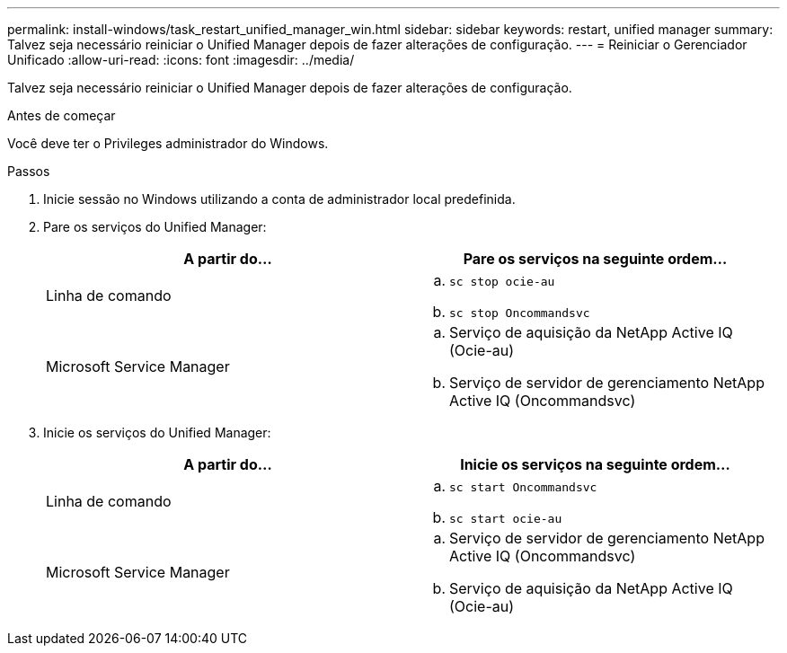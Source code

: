 ---
permalink: install-windows/task_restart_unified_manager_win.html 
sidebar: sidebar 
keywords: restart, unified manager 
summary: Talvez seja necessário reiniciar o Unified Manager depois de fazer alterações de configuração. 
---
= Reiniciar o Gerenciador Unificado
:allow-uri-read: 
:icons: font
:imagesdir: ../media/


[role="lead"]
Talvez seja necessário reiniciar o Unified Manager depois de fazer alterações de configuração.

.Antes de começar
Você deve ter o Privileges administrador do Windows.

.Passos
. Inicie sessão no Windows utilizando a conta de administrador local predefinida.
. Pare os serviços do Unified Manager:
+
[cols="2*"]
|===
| A partir do... | Pare os serviços na seguinte ordem... 


 a| 
Linha de comando
 a| 
.. `sc stop ocie-au`
.. `sc stop Oncommandsvc`




 a| 
Microsoft Service Manager
 a| 
.. Serviço de aquisição da NetApp Active IQ (Ocie-au)
.. Serviço de servidor de gerenciamento NetApp Active IQ (Oncommandsvc)


|===
. Inicie os serviços do Unified Manager:
+
[cols="2*"]
|===
| A partir do... | Inicie os serviços na seguinte ordem... 


 a| 
Linha de comando
 a| 
.. `sc start Oncommandsvc`
.. `sc start ocie-au`




 a| 
Microsoft Service Manager
 a| 
.. Serviço de servidor de gerenciamento NetApp Active IQ (Oncommandsvc)
.. Serviço de aquisição da NetApp Active IQ (Ocie-au)


|===

